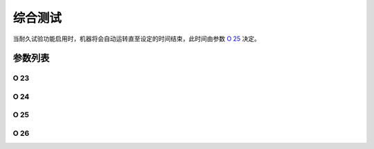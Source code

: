 .. _multitest:

=========
综合测试
=========

当耐久试验功能启用时，机器将会自动运转直至设定的时间结束，此时间由参数 `O 25`_ 决定。

参数列表
==============

O 23
----

.. dropdown:: 运行时间(EC) 
   :animate: fade-in-slide-down
   
   -Max  60
   -Min  1
   -Unit  s
   -Description  拖车试验一个循环的运行时间。

O 24
----

.. dropdown:: 停止时间(EC)
   :animate: fade-in-slide-down
   
   -Max  60
   -Min  1
   -Unit  s
   -Description  拖车试验停止时间。

O 25
----

.. dropdown:: 总时间(EC)
   :animate: fade-in-slide-down
   
   -Max  720
   -Min  1
   -Unit  h
   -Description  拖车试验总时间。

O 26
----

.. dropdown:: 耐久试验
   :animate: fade-in-slide-down
   
   -Max  1
   -Min  0
   -Unit  --
   -Description 
     | 耐久试验功能开关：
     | 0 = 关闭；
     | 1 = 打开。
